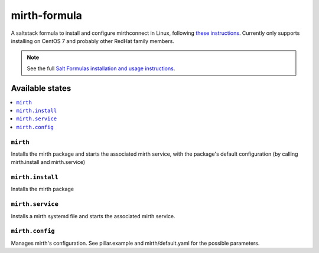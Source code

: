 =============
mirth-formula
=============

A saltstack formula to install and configure mirthconnect in Linux, following
`these instructions <http://www.buddhaesque.com/2015/09/installing-mirth-connect-on-centos-7/>`_.
Currently only supports installing on CentOS 7 and probably other RedHat family
members.

.. note::

    See the full `Salt Formulas installation and usage instructions
    <http://docs.saltstack.com/en/latest/topics/development/conventions/formulas.html>`_.

Available states
================

.. contents::
    :local:

``mirth``
---------

Installs the mirth package and starts the associated mirth service, with the package's
default configuration (by calling mirth.install and mirth.service)

``mirth.install``
-----------------

Installs the mirth package

``mirth.service``
-----------------

Installs a mirth systemd file and starts the associated mirth service.

``mirth.config``
-----------------

Manages mirth's configuration. See pillar.example and mirth/default.yaml for the possible parameters.

